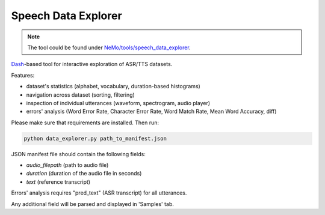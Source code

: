 Speech Data Explorer
====================

.. note::

    The tool could be found under `NeMo/tools/speech_data_explorer <https://github.com/NVIDIA/NeMo/tree/main/tools/speech_data_explorer>`__.

`Dash <https://plotly.com/dash/>`__-based tool for interactive exploration of ASR/TTS datasets.

Features:

* dataset's statistics (alphabet, vocabulary, duration-based histograms)
* navigation across dataset (sorting, filtering)
* inspection of individual utterances (waveform, spectrogram, audio player)
* errors' analysis (Word Error Rate, Character Error Rate, Word Match Rate, Mean Word Accuracy, diff)

Please make sure that requirements are installed. Then run:

.. code::

    python data_explorer.py path_to_manifest.json


JSON manifest file should contain the following fields:

* `audio_filepath` (path to audio file)
* `duration` (duration of the audio file in seconds)
* `text` (reference transcript)

Errors' analysis requires "pred_text" (ASR transcript) for all utterances.

Any additional field will be parsed and displayed in 'Samples' tab.

